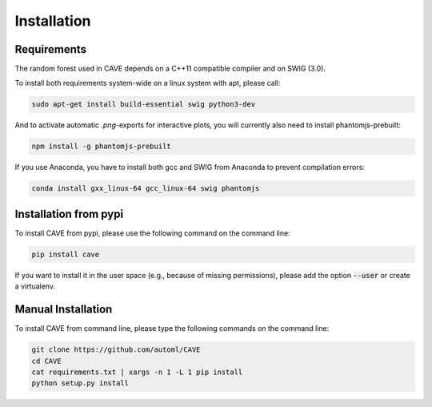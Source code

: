 Installation
============

.. _requirements:

Requirements
------------
The random forest used in CAVE depends on a C++11 compatible compiler
and on SWIG (3.0).

To install both requirements system-wide on a linux system with apt, 
please call:

.. code-block:: bash

    sudo apt-get install build-essential swig python3-dev

And to activate automatic `.png`-exports for interactive plots, you will currently
also need to install phantomjs-prebuilt:

.. code-block:: bash

   npm install -g phantomjs-prebuilt

If you use Anaconda, you have to install both gcc and SWIG from Anaconda to
prevent compilation errors:

.. code-block:: bash

    conda install gxx_linux-64 gcc_linux-64 swig phantomjs

.. _installation_pypi:

Installation from pypi
----------------------
To install CAVE from pypi, please use the following command on the command
line:

.. code-block:: bash

    pip install cave
    
If you want to install it in the user space (e.g., because of missing
permissions), please add the option :code:`--user` or create a virtualenv.

.. _manual_installation:

Manual Installation
-------------------
To install CAVE from command line, please type the following commands on the
command line:

.. code-block:: bash

    git clone https://github.com/automl/CAVE
    cd CAVE
    cat requirements.txt | xargs -n 1 -L 1 pip install
    python setup.py install
